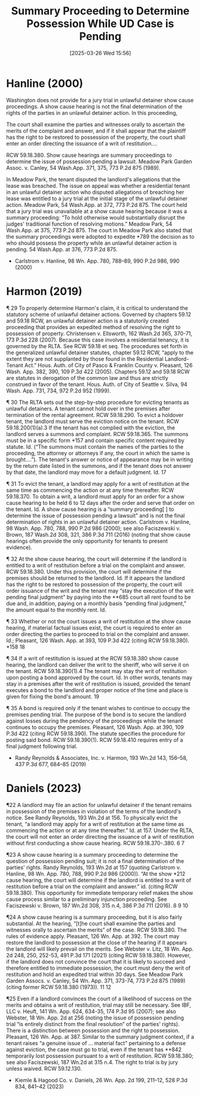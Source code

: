 #+title:      Summary Proceeding to Determine Possession While UD Case is Pending
#+date:       [2025-03-26 Wed 15:56]
#+filetags:   :lite:pendente:possession:rlta:summary:ud:
#+identifier: 20250326T155603

* Hanline (2000)

Washington does not provide for a jury trial in unlawful detainer show cause proceedings. A show cause hearing is not the final determination of the rights of the parties in an unlawful detainer action. In this proceeding,

The court shall examine the parties and witnesses orally to ascertain the merits of the complaint and answer, and if it shall appear that the plaintiff has the right to be restored to possession of the property, the court shall enter an order directing the issuance of a writ of restitution....

RCW 59.18.380. Show cause hearings are summary proceedings to determine the issue of possession pending a lawsuit. Meadow Park Garden Assoc. v. Canley, 54 Wash.App. 371, 375, 773 P.2d 875 (1989).

In Meadow Park, the tenant disputed the landlord's allegations that the lease was breached. The issue on appeal was whether a residential tenant in an unlawful detainer action who disputed allegations of breaching her lease was entitled to a jury trial at the initial stage of the unlawful detainer action. Meadow Park, 54 Wash.App. at 372, 773 P.2d 875. The court held that a jury trial was unavailable at a show cause hearing because it was a summary proceeding: “To hold otherwise would substantially disrupt the judges' traditional function of resolving motions.” Meadow Park, 54 Wash.App. at 375, 773 P.2d 875. The court in Meadow Park also stated that the summary proceedings were adopted to expedite *789 the decision as to who should possess the property while an unlawful detainer action is pending. 54 Wash.App. at 376, 773 P.2d 875.
- Carlstrom v. Hanline, 98 Wn. App. 780, 788–89, 990 P.2d 986, 990 (2000)

* Harmon (2019)

¶ 29 To properly determine Harmon's claim, it is critical to understand the statutory scheme of unlawful detainer actions. Governed by chapters 59.12 and 59.18 RCW, an unlawful detainer action is a statutorily created proceeding that provides an expedited method of resolving the right to possession of property. Christensen v. Ellsworth, 162 Wash.2d 365, 370-71, 173 P.3d 228 (2007). Because this case involves a residential tenancy, it is governed by the RLTA. See RCW 59.18 et seq. The procedures set forth in the generalized unlawful detainer statutes, chapter 59.12 RCW, “apply to the extent they are not supplanted by those found in the Residential Landlord-Tenant Act.” Hous. Auth. of City of Pasco & Franklin County v. Pleasant, 126 Wash. App. 382, 390, 109 P.3d 422 (2005). Chapters 59.12 and 59.18 RCW are statutes in derogation of the common law and thus are strictly construed in favor of the tenant. Hous. Auth. of City of Seattle v. Silva, 94 Wash. App. 731, 734, 972 P.2d 952 (1999).

¶ 30 The RLTA sets out the step-by-step procedure for evicting tenants as unlawful detainers. A tenant cannot hold over in the premises after termination of the rental agreement. RCW 59.18.290. To evict a holdover tenant, the landlord must serve the eviction notice on the tenant. RCW 59.18.200(1)(a).3 If the tenant has not complied with the eviction, the landlord serves a summons and complaint. RCW 59.18.365. The summons must be in a specific form *157 and contain specific content required by statute. Id. (“The summons must contain the names of the parties to the proceeding, the attorney or attorneys if any, the court in which the same is brought....”). The tenant's answer or notice of appearance may be in writing by the return date listed in the summons, and if the tenant does not answer by that date, the landlord may move for a default judgment. Id.
17

¶ 31 To evict the tenant, a landlord may apply for a writ of restitution at the same time as commencing the action or at any time thereafter. RCW 59.18.370. To obtain a writ, a landlord must apply for an order for a show cause hearing to be held 6 to 12 days after the order and serve that order on the tenant. Id. A show cause hearing is a “summary proceeding[ ] to determine the issue of possession pending a lawsuit” and is not the final determination of rights in an unlawful detainer action. Carlstrom v. Hanline, 98 Wash. App. 780, 788, 990 P.2d 986 (2000); see also Faciszewski v. Brown, 187 Wash.2d 308, 321, 386 P.3d 711 (2016) (noting that show cause hearings often provide the only opportunity for tenants to present evidence).

¶ 32 At the show cause hearing, the court will determine if the landlord is entitled to a writ of restitution before a trial on the complaint and answer. RCW 59.18.380. Under this provision, the court will determine if the premises should be returned to the landlord. Id. If it appears the landlord has the right to be restored to possession of the property, the court will order issuance of the writ and the tenant may “stay the execution of the writ pending final judgment” by paying into the **685 court all rent found to be due and, in addition, paying on a monthly basis “pending final judgment,” the amount equal to the monthly rent. Id.

¶ 33 Whether or not the court issues a writ of restitution at the show cause hearing, if material factual issues exist, the court is required to enter an order directing the parties to proceed to trial on the complaint and answer. Id.; Pleasant, 126 Wash. App. at 393, 109 P.3d 422 (citing RCW 59.18.380).
*158 18

¶ 34 If a writ of restitution is issued at the RCW 59.18.380 show cause hearing, the landlord can deliver the writ to the sheriff, who will serve it on the tenant. RCW 59.18.390(1).4 The tenant may stay the writ of restitution upon posting a bond approved by the court. Id. In other words, tenants may stay in a premises after the writ of restitution is issued, provided the tenant executes a bond to the landlord and proper notice of the time and place is given for fixing the bond's amount.
19

¶ 35 A bond is required only if the tenant wishes to continue to occupy the premises pending trial. The purpose of the bond is to secure the landlord against losses during the pendency of the proceedings while the tenant continues to occupy the premises. Pleasant, 126 Wash. App. at 390, 109 P.3d 422 (citing RCW 59.18.390). The statute specifies the procedure for posting said bond. RCW 59.18.390(1). RCW 59.18.410 requires entry of a final judgment following trial.

- Randy Reynolds & Associates, Inc. v. Harmon, 193 Wn.2d 143, 156–58, 437 P.3d 677, 684–85 (2019)

* Daniels (2023)

¶22 A landlord may file an action for unlawful detainer if the tenant remains in possession of the premises in violation of the terms of the landlord's notice. See Randy Reynolds, 193 Wn.2d at 156. To physically evict the tenant, “a landlord may apply for a writ of restitution at the same time as commencing the action or at any time thereafter.” Id. at 157. Under the RLTA, the court will not enter an order directing the issuance of a writ of restitution without first conducting a show cause hearing. RCW 59.18.370-.380.
6
7

¶23 A show cause hearing is a summary proceeding to determine the question of possession pending suit; it is not a final determination of the parties' rights. Randy Reynolds, 193 Wn.2d at 157 (quoting Carlstrom v. Hanline, 98 Wn. App. 780, 788, 990 P.2d 986 (2000)). “At the show *212 cause hearing, the court will determine if the landlord is entitled to a writ of restitution before a trial on the complaint and answer.” id. (citing RCW 59.18.380). This opportunity for immediate temporary relief makes the show cause process similar to a preliminary injunction proceeding. See Faciszewski v. Brown, 187 Wn.2d 308, 315 n.4, 386 P.3d 711 (2016).
8
9
10

¶24 A show cause hearing is a summary proceeding, but it is also fairly substantial. At the hearing, “[t]he court shall examine the parties and witnesses orally to ascertain the merits” of the case. RCW 59.18.380. The rules of evidence apply. Pleasant, 126 Wn. App. at 392. The court may restore the landlord to possession at the close of the hearing if it appears the landlord will likely prevail on the merits. See Webster v. Litz, 18 Wn. App. 2d 248, 250, 252-53, 491 P.3d 171 (2021) (citing RCW 59.18.380). However, if the landlord does not convince the court that it is likely to succeed and therefore entitled to immediate possession, the court must deny the writ of restitution and hold an expedited trial within 30 days. See Meadow Park Garden Assocs. v. Canley, 54 Wn. App. 371, 373-74, 773 P.2d 875 (1989) (citing former RCW 59.18.380 (1973)).
11
12

¶25 Even if a landlord convinces the court of a likelihood of success on the merits and obtains a writ of restitution, trial may still be necessary. See IBF, LLC v. Heuft, 141 Wn. App. 624, 634-35, 174 P.3d 95 (2007); see also Webster, 18 Wn. App. 2d at 256 (noting the issue of possession pending trial “is entirely distinct from the final resolution” of the parties' rights). There is a distinction between possession and the right to possession. Pleasant, 126 Wn. App. at 387. Similar to the summary judgment context, if a tenant raises “a genuine issue of ... material fact” pertaining to a defense against eviction, the case must go to trial, even if the tenant has **842 temporarily lost possession pursuant to a writ of restitution. RCW 59.18.380; see also Faciszewski, 187 Wn.2d at 315 n.4. The right to trial is by jury unless waived. RCW 59.12.130.

- Kiemle & Hagood Co. v. Daniels, 26 Wn. App. 2d 199, 211–12, 528 P.3d 834, 841–42 (2023)
